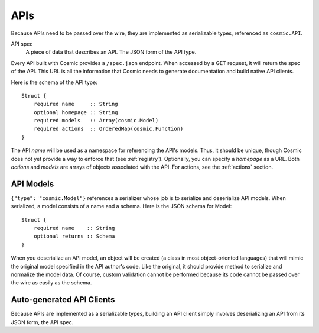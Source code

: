 APIs
====

Because APIs need to be passed over the wire, they are implemented as
serializable types, referenced as ``cosmic.API``.

API spec
  A piece of data that describes an API. The JSON form of the API type.

Every API built with Cosmic provides a ``/spec.json`` endpoint. When accessed
by a GET request, it will return the spec of the API. This URL is all the
information that Cosmic needs to generate documentation and build native API
clients.

Here is the schema of the API type::

    Struct {
        required name     :: String
        optional homepage :: String
        required models   :: Array(cosmic.Model)
        required actions  :: OrderedMap(cosmic.Function)
    }

The API *name* will be used as a namespace for referencing the API's models.
Thus, it should be unique, though Cosmic does not yet provide a way to enforce
that (see :ref:`registry`). Optionally, you can specify a *homepage* as a URL.
Both *actions* and *models* are arrays of objects associated with the API.
For actions, see the :ref:`actions` section.

API Models
----------

``{"type": "cosmic.Model"}`` references a serializer whose job is to serialize
and deserialize API models. When serialized, a model consists of a name and a
schema. Here is the JSON schema for Model::

    Struct {
        required name    :: String
        optional returns :: Schema
    }

When you deserialize an API model, an object will be created (a class in most
object-oriented languages) that will mimic the original model specified in the
API author's code. Like the original, it should provide method to serialize
and normalize the model data. Of course, custom validation cannot be performed
because its code cannot be passed over the wire as easily as the schema.

Auto-generated API Clients
--------------------------

Because APIs are implemented as a serializable types, building an API client
simply involves deserializing an API from its JSON form, the API spec.
